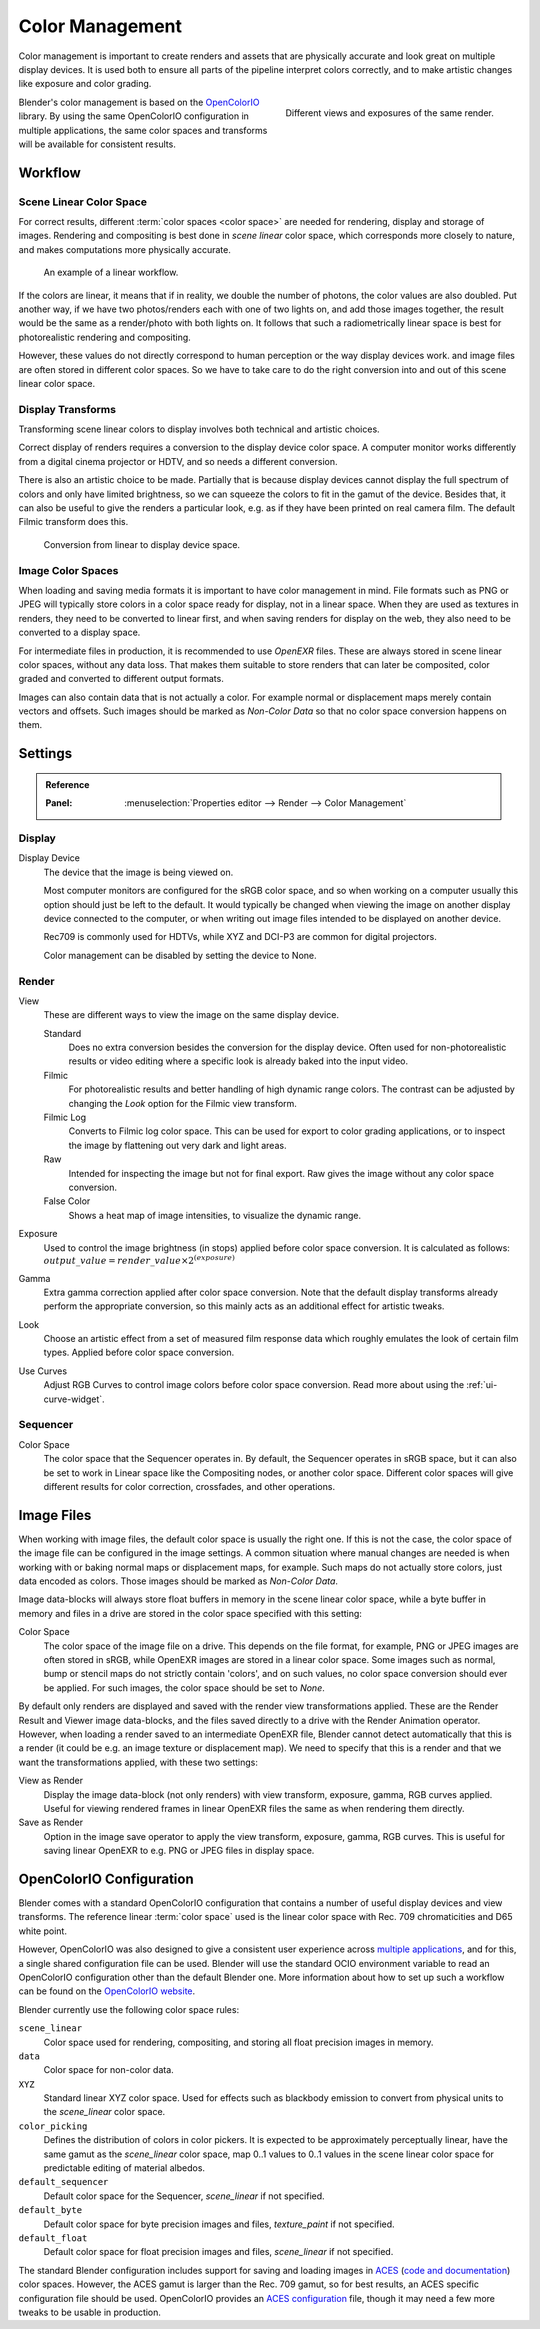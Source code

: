 .. _bpy.types.ColorManaged:
.. TODO/Review: {{review|partial=X|im=needs images}}.

****************
Color Management
****************

Color management is important to create renders and assets that are physically accurate and look great
on multiple display devices. It is used both to ensure all parts of the pipeline interpret colors correctly,
and to make artistic changes like exposure and color grading.

.. figure:: /images/render_color-management_different-exposures.jpg
   :width: 300px
   :align: right

   Different views and exposures of the same render.

Blender's color management is based on the `OpenColorIO <http://opencolorio.org/>`__ library.
By using the same OpenColorIO configuration in multiple applications,
the same color spaces and transforms will be available for consistent results.


Workflow
========

Scene Linear Color Space
------------------------

For correct results, different :term:`color spaces <color space>`
are needed for rendering, display and storage of images.
Rendering and compositing is best done in *scene linear* color space,
which corresponds more closely to nature, and makes computations more physically accurate.

.. figure:: /images/render_color-management_linear-workflow.svg

   An example of a linear workflow.

If the colors are linear, it means that if in reality, we double the number of photons,
the color values are also doubled. Put another way,
if we have two photos/renders each with one of two lights on, and add those images together,
the result would be the same as a render/photo with both lights on. It follows that such
a radiometrically linear space is best for photorealistic rendering and compositing.

However, these values do not directly correspond to human perception or the way display devices
work. and image files are often stored in different color spaces.
So we have to take care to do the right conversion into and out of this scene linear color space.


Display Transforms
------------------

Transforming scene linear colors to display involves both technical and artistic choices.

Correct display of renders requires a conversion to the display device color space.
A computer monitor works differently from a digital cinema projector or HDTV,
and so needs a different conversion.

There is also an artistic choice to be made.
Partially that is because display devices cannot display the full spectrum of colors and
only have limited brightness, so we can squeeze the colors to fit in the gamut of the device.
Besides that, it can also be useful to give the renders a particular look,
e.g. as if they have been printed on real camera film.
The default Filmic transform does this.

.. figure:: /images/render_color-management_linear-display-space.svg

   Conversion from linear to display device space.


Image Color Spaces
------------------

When loading and saving media formats it is important to have color management in mind.
File formats such as PNG or JPEG will typically store colors in a color space ready for
display, not in a linear space. When they are used as textures in renders,
they need to be converted to linear first, and when saving renders for display on the web,
they also need to be converted to a display space.

For intermediate files in production, it is recommended to use *OpenEXR* files.
These are always stored in scene linear color spaces, without any data loss.
That makes them suitable to store renders that can later be composited, color graded and
converted to different output formats.

Images can also contain data that is not actually a color. For example normal or displacement maps
merely contain vectors and offsets. Such images should be marked as *Non-Color Data* so
that no color space conversion happens on them.


.. _render-post-color-management:

Settings
========

.. admonition:: Reference
   :class: refbox

   :Panel:     :menuselection:`Properties editor --> Render --> Color Management`

.. TODO2.8 figure:: /images/render_post-process_color-management_panel.png

.. TODO2.8 Render settings for color management.


Display
-------

Display Device
   The device that the image is being viewed on.

   Most computer monitors are configured for the sRGB color space,
   and so when working on a computer usually this option should just be left to the default.
   It would typically be changed when viewing the image on another display device connected to the computer,
   or when writing out image files intended to be displayed on another device.

   Rec709 is commonly used for HDTVs, while XYZ and DCI-P3 are common for digital projectors.

   Color management can be disabled by setting the device to None.

Render
------

View
   These are different ways to view the image on the same display device.

   Standard
      Does no extra conversion besides the conversion for the display device. Often used for
      non-photorealistic results or video editing where a specific look is already baked into
      the input video.
   Filmic
      For photorealistic results and better handling of high dynamic range colors.
      The contrast can be adjusted by changing the *Look* option for the Filmic view transform.
   Filmic Log
      Converts to Filmic log color space. This can be used for export to color grading applications,
      or to inspect the image by flattening out very dark and light areas.
   Raw
      Intended for inspecting the image but not for final export.
      Raw gives the image without any color space conversion.
   False Color
      Shows a heat map of image intensities, to visualize the dynamic range.
Exposure
   Used to control the image brightness (in stops) applied before color space conversion.
   It is calculated as follows: :math:`output\_value = render\_value × 2^{(exposure)}`
Gamma
   Extra gamma correction applied after color space conversion.
   Note that the default display transforms already perform the appropriate conversion,
   so this mainly acts as an additional effect for artistic tweaks.
Look
   Choose an artistic effect from a set of measured film response data
   which roughly emulates the look of certain film types. Applied before color space conversion.
Use Curves
   Adjust RGB Curves to control image colors before color space conversion.
   Read more about using the :ref:`ui-curve-widget`.


Sequencer
---------

Color Space
   The color space that the Sequencer operates in. By default, the Sequencer operates in sRGB space,
   but it can also be set to work in Linear space like the Compositing nodes, or another color space.
   Different color spaces will give different results for color correction, crossfades, and other operations.


Image Files
===========

When working with image files, the default color space is usually the right one.
If this is not the case, the color space of the image file can be configured in the image settings.
A common situation where manual changes are needed is when working with or baking normal maps or displacement maps,
for example. Such maps do not actually store colors, just data encoded as colors.
Those images should be marked as *Non-Color Data*.

Image data-blocks will always store float buffers in memory in the scene linear color space,
while a byte buffer in memory and files in a drive are stored in the color space specified with this setting:

Color Space
   The color space of the image file on a drive. This depends on the file format,
   for example, PNG or JPEG images are often stored in sRGB, while OpenEXR images are stored in a linear color space.
   Some images such as normal, bump or stencil maps do not strictly contain 'colors',
   and on such values, no color space conversion should ever be applied.
   For such images, the color space should be set to *None*.

.. TODO2.8 .. figure:: /images/render_color-management_image-settings.png

.. TODO2.8    Image settings for color management.

By default only renders are displayed and saved with the render view transformations applied.
These are the Render Result and Viewer image data-blocks,
and the files saved directly to a drive with the Render Animation operator.
However, when loading a render saved to an intermediate OpenEXR file,
Blender cannot detect automatically that this is a render
(it could be e.g. an image texture or displacement map).
We need to specify that this is a render and that we want the transformations applied,
with these two settings:

View as Render
   Display the image data-block (not only renders) with view transform, exposure, gamma, RGB curves applied.
   Useful for viewing rendered frames in linear OpenEXR files the same as when rendering them directly.
Save as Render
   Option in the image save operator to apply the view transform, exposure, gamma, RGB curves.
   This is useful for saving linear OpenEXR to e.g. PNG or JPEG files in display space.


OpenColorIO Configuration
=========================

Blender comes with a standard OpenColorIO configuration that
contains a number of useful display devices and view transforms.
The reference linear :term:`color space` used is the linear color space
with Rec. 709 chromaticities and D65 white point.

However, OpenColorIO was also designed to give a consistent user experience across
`multiple applications <http://opencolorio.org/CompatibleSoftware.html>`__,
and for this, a single shared configuration file can be used.
Blender will use the standard OCIO environment variable to read an OpenColorIO configuration
other than the default Blender one. More information about how to set up such a workflow
can be found on the `OpenColorIO website <http://opencolorio.org/>`__.

Blender currently use the following color space rules:

``scene_linear``
   Color space used for rendering, compositing, and storing all float precision images in memory.
``data``
   Color space for non-color data.
``XYZ``
   Standard linear XYZ color space. Used for effects such as blackbody emission to convert
   from physical units to the *scene_linear* color space.
``color_picking``
   Defines the distribution of colors in color pickers. It is expected to
   be approximately perceptually linear, have the same gamut as the *scene_linear* color space,
   map 0..1 values to 0..1 values in the scene linear color space for predictable editing of material albedos.
``default_sequencer``
   Default color space for the Sequencer, *scene_linear* if not specified.
``default_byte``
   Default color space for byte precision images and files, *texture_paint* if not specified.
``default_float``
   Default color space for float precision images and files, *scene_linear* if not specified.

The standard Blender configuration includes support for saving and loading images in
`ACES <https://www.oscars.org/science-technology/sci-tech-projects/aces>`__
(`code and documentation <https://github.com/ampas/aces-dev>`__) color spaces.
However, the ACES gamut is larger than the Rec. 709 gamut,
so for best results, an ACES specific configuration file should be used.
OpenColorIO provides an `ACES configuration <http://opencolorio.org/configurations/index.html>`__ file,
though it may need a few more tweaks to be usable in production.
